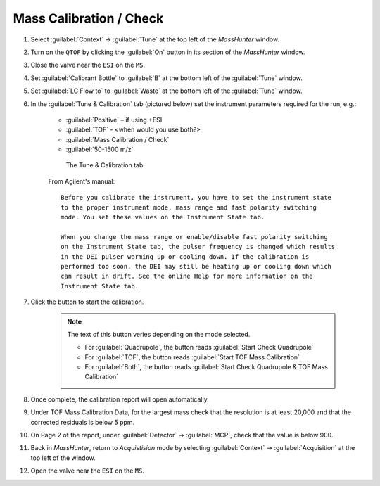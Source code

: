 ============================
Mass Calibration / Check
============================

#. Select :guilabel:`Context` → :guilabel:`Tune` at the top left of the `MassHunter` window.

#. Turn on the ``QTOF`` by clicking the :guilabel:`On` button in its section of the `MassHunter` window.

#. Close the valve near the ``ESI`` on the ``MS``.

#. Set :guilabel:`Calibrant Bottle` to :guilabel:`B` at the bottom left of the :guilabel:`Tune` window.

#. Set :guilabel:`LC Flow to` to :guilabel:`Waste` at the bottom left of the :guilabel:`Tune` window.

#. In the :guilabel:`Tune & Calibration` tab (pictured below) set the instrument parameters required for the run, e.g.:

	* :guilabel:`Positive` – if using +ESI
	* :guilabel:`TOF` - <when would you use both?>
	* :guilabel:`Mass Calibration / Check`
	* :guilabel:`50-1500 m/z`
	.. TODO

	.. highlight:: none


	.. figure:: images/TuneWindow.PNG
		:alt: View of the Tune & Calibration

		The Tune & Calibration tab


	From Agilent's manual::

		Before you calibrate the instrument, you have to set the instrument state
		to the proper instrument mode, mass range and fast polarity switching
		mode. You set these values on the Instrument State tab.

		When you change the mass range or enable/disable fast polarity switching
		on the Instrument State tab, the pulser frequency is changed which results
		in the DEI pulser warming up or cooling down. If the calibration is
		performed too soon, the DEI may still be heating up or cooling down which
		can result in drift. See the online Help for more information on the
		Instrument State tab.

	.. highlight:: default

#. Click the button to start the calibration.

	.. note::
		
		The text of this button veries depending on the mode selected. 
		
		* For :guilabel:`Quadrupole`, the button reads :guilabel:`Start Check Quadrupole`
		
		* For :guilabel:`TOF`, the button reads :guilabel:`Start TOF Mass Calibration`
		
		* For :guilabel:`Both`, the button reads :guilabel:`Start Check Quadrupole & TOF Mass Calibration`


#. Once complete, the calibration report will open automatically.

#. Under TOF Mass Calibration Data, for the largest mass check that the resolution is at least 20,000 and that the corrected residuals is below 5 ppm.

#. On Page 2 of the report, under :guilabel:`Detector` → :guilabel:`MCP`, check that the value is below 900.

#. Back in `MassHunter`, return to `Acquistision` mode by selecting :guilabel:`Context` → :guilabel:`Acquisition` at the top left of the window.

#. Open the valve near the ``ESI`` on the ``MS``.
